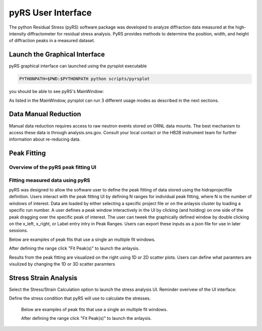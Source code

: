 pyRS User Interface
###################

The python Residual Stress (pyRS) software package was developed to analyze diffraction data measured at the high-intensity diffractometer for residual stress analysis. PyRS provides methods to determine the position, width, and height of diffraction peaks in a measured dataset.

Launch the Graphical Interface
==============================

pyRS graphical interface can launched using the pyrsplot executable

.. code-block::

  PYTHONPATH=$PWD:$PYTHONPATH python scripts/pyrsplot

you should be able to see pyRS's MainWindow:

.. image:: ../figures/startup.png
  :width: 400
  :alt: pyrsplot startup window

As listed in the MainWindow, pyrsplot can run 3 different usage modes as described in the next sections.

Data Manual Reduction
=====================

Manual data reduction requires access to raw neutron events stored on ORNL data mounts. The best mechanism to access these data is through analysis.sns.gov. Consult your local contact or the HB2B instrument team for further information about re-reducing data.

Peak Fitting
============

Overview of the pyRS peak fitting UI
------------------------------------

.. image:: ../figures/peak_overview.svg
  :width: 800
  :alt: pyrsplot startup window

Fitting measured data using pyRS
--------------------------------

pyRS was designed to allow the software user to define the peak fitting of data stored using the hidraprojectfile definition. Users interact with the peak fitting UI by defining N ranges for individual peak fitting, where N is the number of windows of interest. Data are loaded by either selecting a specific project file or on the anlaysis cluster by loading a specific run number. A user defines a peak window interactively in the UI by clicking (and holding) on one side of the peak dragging over the specific peak of interest. The user can tweek the graphically defined window by double clicking on the x_left, x_right, or Label entry intry in Peak Ranges. Users can export these inputs as a json file for use in later sessions.

.. image:: ../figures/define_range.png
  :width: 800
  :alt: pyrsplot startup window

Below are examples of peak fits that use a single an multiple fit windows.

.. image:: ../figures/single_fit.png
  :width: 800
  :alt: pyrsplot startup window

.. image:: ../figures/multi_fit.png
  :width: 800
  :alt: pyrsplot startup window

After defining the range click "Fit Peak(s)" to launch the anlaysis.

.. image:: ../figures/fit_data.png
  :width: 800
  :alt: pyrsplot startup window

Results from the peak fitting are visualized on the right using 1D or 2D scatter plots. Users can define what paramters are visulized by changing the 1D or 3D scatter paramters

.. image:: ../figures/visualize_res.png
  :width: 800
  :alt: pyrsplot startup window

Stress Strain Analysis
======================

Select the Stress/Strain Calculation option to launch the stress analysis UI. Reminder overivew of the UI interface:

.. image:: ../figures/stress_overview.svg
  :width: 800
  :alt: Stress Analysis overivew

Define the stress condition that pyRS will use to calculate the stresses.

  .. image:: ../figures/Stress_Load.png
    :width: 800
    :alt: pyrsplot startup window

  Below are examples of peak fits that use a single an multiple fit windows.

  .. image:: ../figures/Stress_Define_Material.png
    :width: 800
    :alt: pyrsplot startup window

  .. image:: ../figures/Stress_Define_d0.png
    :width: 800
    :alt: pyrsplot startup window

  After defining the range click "Fit Peak(s)" to launch the anlaysis.

  .. image:: ../figures/Stress_Final.png
    :width: 800
    :alt: pyrsplot startup window

